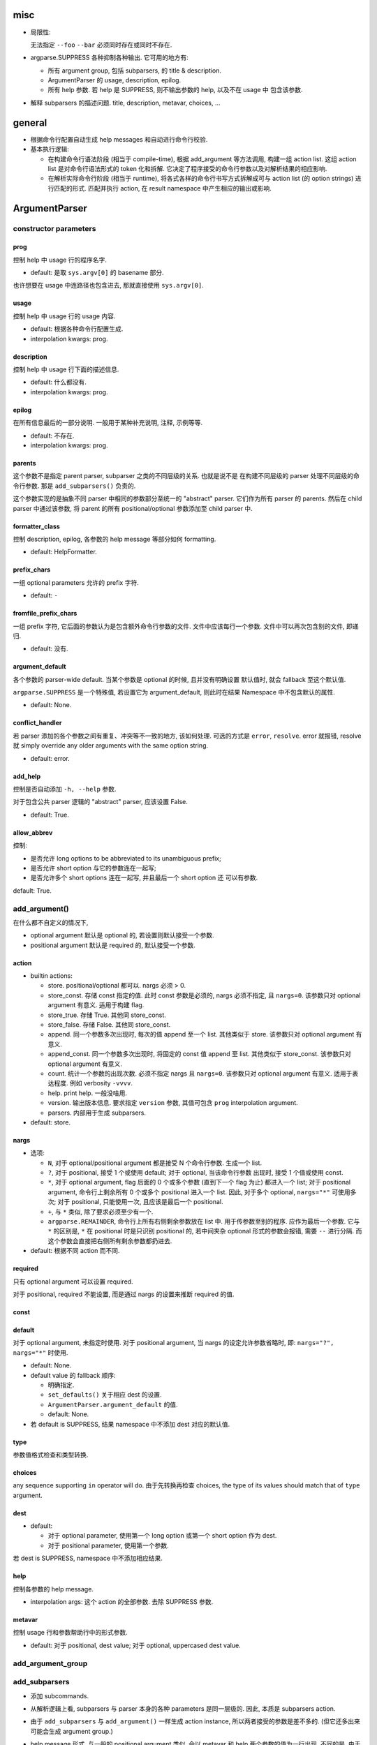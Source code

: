 misc
====
* 局限性:

  无法指定 ``--foo`` ``--bar`` 必须同时存在或同时不存在.

* argparse.SUPPRESS 各种抑制各种输出. 它可用的地方有:

  - 所有 argument group, 包括 subparsers, 的 title & description.

  - ArgumentParser 的 usage, description, epilog.

  - 所有 help 参数. 若 help 是 SUPPRESS, 则不输出参数的 help, 以及不在 usage 中
    包含该参数.

* 解释 subparsers 的描述问题. title, description, metavar, choices, ...

general
=======
- 根据命令行配置自动生成 help messages 和自动进行命令行校验.

- 基本执行逻辑:

  * 在构建命令行语法阶段 (相当于 compile-time), 根据 add_argument 等方法调用,
    构建一组 action list. 这组 action list 是对命令行语法形式的 token 化和拆解.
    它决定了程序接受的命令行参数以及对解析结果的相应影响.

  * 在解析实际命令行阶段 (相当于 runtime), 将各式各样的命令行书写方式拆解成可与
    action list (的 option strings) 进行匹配的形式. 匹配并执行 action, 在 result
    namespace 中产生相应的输出或影响.

ArgumentParser
==============

constructor parameters
----------------------

prog
~~~~
控制 help 中 usage 行的程序名字.

- default: 是取 ``sys.argv[0]`` 的 basename 部分.

也许想要在 usage 中连路径也包含进去, 那就直接使用 ``sys.argv[0]``.

usage
~~~~~
控制 help 中 usage 行的 usage 内容.

- default: 根据各种命令行配置生成.

- interpolation kwargs: prog.

description
~~~~~~~~~~~
控制 help 中 usage 行下面的描述信息.

- default: 什么都没有.

- interpolation kwargs: prog.

epilog
~~~~~~
在所有信息最后的一部分说明. 一般用于某种补充说明, 注释, 示例等等.

- default: 不存在.

- interpolation kwargs: prog.

parents
~~~~~~~
这个参数不是指定 parent parser, subparser 之类的不同层级的关系. 也就是说不是
在构建不同层级的 parser 处理不同层级的命令行参数. 那是 ``add_subparsers()``
负责的.

这个参数实现的是抽象不同 parser 中相同的参数部分至统一的 "abstract" parser.
它们作为所有 parser 的 parents. 然后在 child parser 中通过该参数, 将 parent
的所有 positional/optional 参数添加至 child parser 中.

formatter_class
~~~~~~~~~~~~~~~
控制 description, epilog, 各参数的 help message 等部分如何 formatting.

- default: HelpFormatter.

prefix_chars
~~~~~~~~~~~~
一组 optional parameters 允许的 prefix 字符.

- default: ``-``

fromfile_prefix_chars
~~~~~~~~~~~~~~~~~~~~~
一组 prefix 字符, 它后面的参数认为是包含额外命令行参数的文件.
文件中应该每行一个参数. 文件中可以再次包含别的文件, 即递归.

- default: 没有.

argument_default
~~~~~~~~~~~~~~~~
各个参数的 parser-wide default. 当某个参数是 optional 的时候, 且并没有明确设置
默认值时, 就会 fallback 至这个默认值.

``argparse.SUPPRESS`` 是一个特殊值, 若设置它为 argument_default, 则此时在结果
Namespace 中不包含默认的属性.

- default: None.

conflict_handler
~~~~~~~~~~~~~~~~
若 parser 添加的各个参数之间有重复、冲突等不一致的地方, 该如何处理. 可选的方式是
``error``, ``resolve``. error 就报错, resolve 就 simply override any older
arguments with the same option string.

- default: error.

add_help
~~~~~~~~
控制是否自动添加 ``-h, --help`` 参数.

对于包含公共 parser 逻辑的 "abstract" parser, 应该设置 False.

- default: True.

allow_abbrev
~~~~~~~~~~~~
控制:

- 是否允许 long options to be abbreviated to its unambiguous prefix;

- 是否允许 short option 与它的参数连在一起写;

- 是否允许多个 short options 连在一起写, 并且最后一个 short option 还
  可以有参数.

default: True.

add_argument()
--------------
在什么都不自定义的情况下,

- optional argument 默认是 optional 的, 若设置则默认接受一个参数.

- positional argument 默认是 required 的, 默认接受一个参数.

action
~~~~~~
- builtin actions:

  * store. positional/optional 都可以. nargs 必须 > 0.

  * store_const. 存储 const 指定的值. 此时 const 参数是必须的, nargs
    必须不指定, 且 ``nargs=0``. 该参数只对 optional argument 有意义.
    适用于构建 flag.

  * store_true. 存储 True. 其他同 store_const.

  * store_false. 存储 False. 其他同 store_const.

  * append. 同一个参数多次出现时, 每次的值 append 至一个 list.
    其他类似于 store. 该参数只对 optional argument 有意义.

  * append_const. 同一个参数多次出现时, 将固定的 const 值 append 至 list.
    其他类似于 store_const. 该参数只对 optional argument 有意义.

  * count. 统计一个参数的出现次数. 必须不指定 nargs 且 ``nargs=0``.
    该参数只对 optional argument 有意义. 适用于表达程度. 例如 verbosity
    ``-vvvv``.

  * help. print help. 一般没啥用.

  * version. 输出版本信息. 要求指定 ``version`` 参数, 其值可包含 ``prog``
    interpolation argument.

  * parsers. 内部用于生成 subparsers.

- default: store.

nargs
~~~~~

- 选项:

  * ``N``, 对于 optional/positional argument 都是接受 N 个命令行参数. 生成一个 list.
  
  * ``?``, 对于 positional, 接受 1 个或使用 default; 对于 optional, 当该命令行参数
    出现时, 接受 1 个值或使用 const.
  
  * ``*``, 对于 optional argument, flag 后面的 0 个或多个参数 (直到下一个 flag 为止)
    都进入一个 list; 对于 positional argument, 命令行上剩余所有 0 个或多个 positional
    进入一个 list. 因此, 对于多个 optional, ``nargs="*"`` 可使用多次; 对于 positional,
    只能使用一次, 且应该是最后一个 positional.
  
  * ``+``, 与 ``*`` 类似, 除了要求必须至少有一个.

  * ``argparse.REMAINDER``, 命令行上所有右侧剩余参数放在 list 中. 用于传参数至别的程序.
    应作为最后一个参数. 它与 ``*`` 的区别是, ``*`` 在 positional 时是只识别
    positional 的, 若中间夹杂 optional 形式的参数会报错, 需要 ``--`` 进行分隔.
    而这个参数会直接把右侧所有剩余参数都扔进去.

- default: 根据不同 action 而不同.

required
~~~~~~~~
只有 optional argument 可以设置 required.

对于 positional, required 不能设置, 而是通过 nargs 的设置来推断 required 的值.

const
~~~~~

default
~~~~~~~
对于 optional argument, 未指定时使用.
对于 positional argument, 当 nargs 的设定允许参数省略时, 即: ``nargs="?", nargs="*"``
时使用.

- default: None.

- default value 的 fallback 顺序:

  * 明确指定.

  * ``set_defaults()`` 关于相应 dest 的设置.

  * ``ArgumentParser.argument_default`` 的值.

  * default: None.

- 若 default is SUPPRESS, 结果 namespace 中不添加 dest 对应的默认值.

type
~~~~
参数值格式检查和类型转换.

choices
~~~~~~~
any sequence supporting ``in`` operator will do.
由于先转换再检查 choices, the type of its values should match that of ``type``
argument.

dest
~~~~

- default:

  * 对于 optional parameter, 使用第一个 long option 或第一个 short option
    作为 dest.
  
  * 对于 positional parameter, 使用第一个参数.

若 dest is SUPPRESS, namespace 中不添加相应结果.

help
~~~~
控制各参数的 help message.

- interpolation args: 这个 action 的全部参数. 去除 SUPPRESS 参数.

metavar
~~~~~~~
控制 usage 行和参数帮助行中的形式参数.

- default: 对于 positional, dest value; 对于 optional, uppercased dest value.

add_argument_group
------------------

add_subparsers
--------------
- 添加 subcommands.

- 从解析逻辑上看, subparsers 与 parser 本身的各种 parameters 是同一层级的.
  因此, 本质是 subparsers action.

- 由于 ``add_subparsers`` 与 ``add_argument()`` 一样生成 action instance,
  所以两者接受的参数是差不多的. (但它还多出来可能会生成 argument group.)

- help message 形式. 与一般的 positional argument 类似, 会以 metavar 和
  help 两个参数的值为一行出现. 不同的是, 由于 subparsers action 存在
  subactions 即 subcommands. 在 metavar + help 行下面会 indent 以多行
  列出每个子命令的 name + help.

  此外, 若 add_subparsers() 指定了 title and/or description, 则单独生成一个
  argument group, 否则就放在 positional argument group 中.

  由于只可能有一个 subparsers group, 当有一个 subparsers action 单独放在一个
  argument group 中显示时, metavar + help 行以及 subcommands 的缩进实际上是
  有些多余的. 此时, 可以这样写 formatter 解决:

  .. code:: python
    from argparse import ArgumentParser, HelpFormatter, _SubParsersAction
    class NoSubparsersMetavarFormatter(HelpFormatter):

        def _format_action(self, action):
            result = super()._format_action(action)
            if isinstance(action, _SubParsersAction):
                # fix indentation on first line
                return "%*s%s" % (self._current_indent, "", result.lstrip())
            return result

        def _format_action_invocation(self, action):
            if isinstance(action, _SubParsersAction):
                # remove metavar and help line
                return ""
            return super()._format_action_invocation(action)

        def _iter_indented_subactions(self, action):
            if isinstance(action, _SubParsersAction):
                try:
                    get_subactions = action._get_subactions
                except AttributeError:
                    pass
                else:
                    # remove indentation
                    yield from get_subactions()
            else:
                yield from super()._iter_indented_subactions(action)

- add_subparsers 本应支持 ``required`` kwarg, 但目前不支持. workaround
  是直接对生成的 subparsers action ``required`` 属性赋值. (因为它是
  subclass of Action.)
  .. code:: python
    subparsers = parser.add_subparsers()
    subparsers.required = True

prog
~~~~
subparsers group 整体的 prog_prefix. 它是 subcommand ``prog`` 值的统一
前缀 (如果 subparser 不自定义的话.)

- default: parent prog + parent positional arguments.

metavar
~~~~~~~
指定 subcommands 在 usage 命令行上的形式. override choices 形式.

- default: None. 此时使用 choices 形式即 ``{cmd1,cmd2,...}``

help
~~~~

add_parser()
------------
接受所有 ArgumentParser 参数和以下参数:

- name. subcommand name.

- aliases. a sequence of aliases for this subcommand. 即在 subcommand
  choice list 中增加这些 alias, 指向同一个 subparser.

- help. subcommand 在 parent parser help message 中的 help 部分.

以下参数需特殊说明:

- prog. 若不设置, 默认为 subparsers 的 prog 值 + subcommand name.

parse_args()
------------

- optional/positional argument 的参数顺序:
  
  * 为避免麻烦, 一般遵循 optional 在先, positional 在后的规则.
    
  * 包含 subparsers 时, subcommand 之前的参数都是 parent parser 的参数,
    之后的参数都是 subparser 的参数.

  * 用 ``--`` 表示 optional argument 部分结束, 之后所有参数按照 positional
    去解析.

- optional arguments 形式:

  * short option 可以与值连着写.

  * 多个 short options 可以连写, 且最后一个可跟参数值 (连着或不连着).
  
  * long option 不能和值连着写, 必须使用 ``=`` or 空格分隔.

- ``--`` 表示 optionals 结束, 后面全是 positionals.

- ``allow_abbrev`` 允许的各种缩写形式.

formatters
==========

HelpFormatter
-------------

- base class of all formatters.

constructor
~~~~~~~~~~~
- width: 默认使用 COLUMNS environ 或 80.

RawDescriptionHelpFormatter
---------------------------
保持 description & epilog 部分 verbatim. 注意其中 description 指的不仅是
ArgumentParser 整体的, 还包含 argument group (``add_argument_group()``)
的, 以及 subparsers group (``add_subparsers()``) 的.

RawTextHelpFormatter
--------------------
保持所有文字内容 verbatim.

ArgumentDefaultsHelpFormatter
-----------------------------
当 help message 中没有 ``%(default)`` format specifier, 即没有已经加入 default
信息时, 自动在末尾加入 default 值.

若想要某些 option 不显示这自动生成的 default, 使用 ``default=SUPPRESS``.

MetavarTypeHelpFormatter
------------------------
修改默认的 metavar 值为 type 参数值. 注意若有设置 metavar, 明确设置的仍然有
更高优先级.

actions
=======

concept
-------

- action 封装的是对命令行输入解析后的命令行操作单元. 这个操作 (action),
  指的是输入一定的解析完成的命令行参数, 会在结果集中插入什么样的内容,
  以及会做什么样的其他任意操作.

- action 存储这个操作关联的所有参数信息, 并且定义这个操作在 parse 结果 namespace
  中造成什么影响.

action API
----------
an action is a callable which returns a callable.

* the action callable itself must accept the two positional arguments plus any
  keyword arguments passed to ``ArgumentParser.add_argument()`` except for the
  action itself, i.e.::
    option_strings, dest, nargs=None, const=None, default=None, type=None,
    choices=None, required=False, help=None, metavar=None

* the callable returned by action callable must accept the following parameters:

  - parser. The ArgumentParser object which contains this action.

  - namespace. The Namespace object that will be returned by parse_args().
    Most actions add an attribute to this object using setattr().

  - values. The associated command-line arguments, with any type
    conversions applied. Type conversions are specified with the
    type keyword argument to add_argument().

  - option_string. The option string that was used to invoke this action. The
    option_string argument is optional, and will be absent if the action is
    associated with a positional argument.

  the callable may perform arbitrary actions, but will typically set
  attributes on the namespace based on ``dest`` and ``values``.

types
=====

FileType
--------
用于封装文件 type, 转换后在结果中直接成为 fileobj.

API
---
any callable that takes arg string, then checks and returns the converted value.
